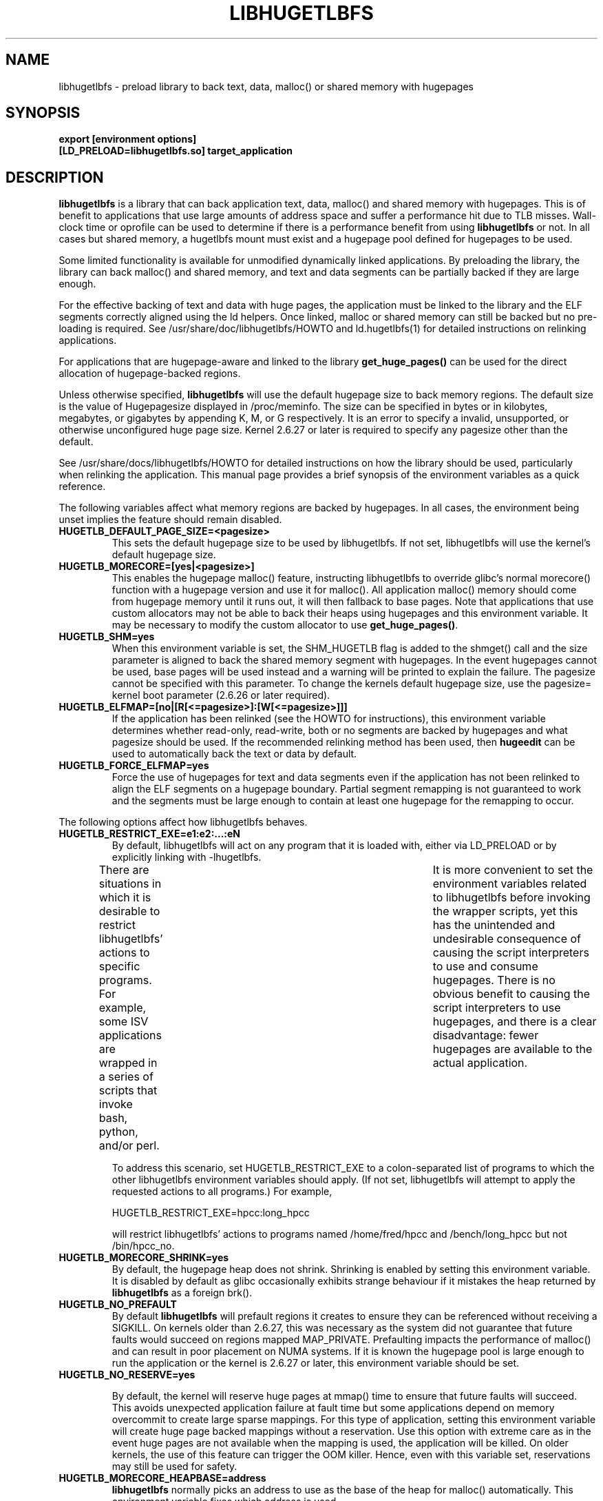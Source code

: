 .\"                                      Hey, EMACS: -*- nroff -*-
.\" First parameter, NAME, should be all caps
.\" Second parameter, SECTION, should be 1-8, maybe w/ subsection
.\" other parameters are allowed: see man(7), man(1)
.TH LIBHUGETLBFS 7 "September 27, 2008"
.\" Please adjust this date whenever revising the manpage.
.\"
.\" Some roff macros, for reference:
.\" .nh        disable hyphenation
.\" .hy        enable hyphenation
.\" .ad l      left justify
.\" .ad b      justify to both left and right margins
.\" .nf        disable filling
.\" .fi        enable filling
.\" .br        insert line break
.\" .sp <n>    insert n+1 empty lines
.\" for manpage-specific macros, see man(7)
.SH NAME
libhugetlbfs \- preload library to back text, data, malloc() or shared memory with hugepages
.SH SYNOPSIS
.B export [environment options]
.br
.B [LD_PRELOAD=libhugetlbfs.so] target_application
.SH DESCRIPTION

\fBlibhugetlbfs\fP is a library that can back application text, data, malloc()
and shared memory with hugepages. This is of benefit to applications that
use large amounts of address space and suffer a performance hit due to TLB
misses. Wall-clock time or oprofile can be used to determine if there is
a performance benefit from using \fBlibhugetlbfs\fP or not.  In all cases
but shared memory, a hugetlbfs mount must exist and a hugepage pool defined
for hugepages to be used.

Some limited functionality is available for unmodified dynamically linked
applications. By preloading the library, the library can back malloc()
and shared memory, and text and data segments can be partially backed if
they are large enough.

For the effective backing of text and data with huge pages, the application
must be linked to the library and the ELF segments correctly aligned using
the ld helpers. Once linked, malloc or shared memory can still be backed
but no pre-loading is required. See /usr/share/doc/libhugetlbfs/HOWTO and
ld.hugetlbfs(1) for detailed instructions on relinking applications.

For applications that are hugepage-aware and linked to the library
\fBget_huge_pages()\fP can be used for the direct allocation of
hugepage-backed regions.

Unless otherwise specified, \fBlibhugetlbfs\fP will use the default hugepage
size to back memory regions. The default size is the value of Hugepagesize
displayed in /proc/meminfo. The size can be specified in bytes or in
kilobytes, megabytes, or gigabytes by appending K, M, or G respectively. It
is an error to specify a invalid, unsupported, or otherwise unconfigured
huge page size. Kernel 2.6.27 or later is required to specify any pagesize
other than the default.

See /usr/share/docs/libhugetlbfs/HOWTO for detailed instructions on how
the library should be used, particularly when relinking the application.
This manual page provides a brief synopsis of the environment variables
as a quick reference.

The following variables affect what memory regions are backed by hugepages. In
all cases, the environment being unset implies the feature should remain
disabled.

.TP
.B HUGETLB_DEFAULT_PAGE_SIZE=<pagesize>
This sets the default hugepage size to be used by libhugetlbfs.  If not
set, libhugetlbfs will use the kernel's default hugepage size.

.TP
.B HUGETLB_MORECORE=[yes|<pagesize>]
This enables the hugepage malloc() feature, instructing libhugetlbfs to
override glibc's normal morecore() function with a hugepage version and use
it for malloc().  All application malloc() memory should come from hugepage
memory until it runs out, it will then fallback to base pages.  Note that
applications that use custom allocators may not be able to back their heaps
using hugepages and this environment variable. It may be necessary to modify
the custom allocator to use \fBget_huge_pages()\fP.

.TP
.B HUGETLB_SHM=yes
When this environment variable is set, the SHM_HUGETLB flag is added to
the shmget() call and the size parameter is aligned to back the shared
memory segment with hugepages. In the event hugepages cannot be used, base
pages will be used instead and a warning will be printed to explain the
failure. The pagesize cannot be specified with this parameter. To change
the kernels default hugepage size, use the pagesize= kernel boot parameter
(2.6.26 or later required).

.TP
.B HUGETLB_ELFMAP=[no|[R[<=pagesize>]:[W[<=pagesize>]]]
If the application has been relinked (see the HOWTO for instructions),
this environment variable determines whether read-only, read-write, both
or no segments are backed by hugepages and what pagesize should be used. If
the recommended relinking method has been used, then \fBhugeedit\fP can be
used to automatically back the text or data by default.

.TP
.B HUGETLB_FORCE_ELFMAP=yes
Force the use of hugepages for text and data segments even if the application
has not been relinked to align the ELF segments on a hugepage boundary.
Partial segment remapping is not guaranteed to work and the segments must be
large enough to contain at least one hugepage for the remapping to occur.

.PP
The following options affect how libhugetlbfs behaves.

.TP
.B HUGETLB_RESTRICT_EXE=e1:e2:...:eN
By default, libhugetlbfs will act on any program that it
is loaded with, either via LD_PRELOAD or by explicitly
linking with -lhugetlbfs.

There are situations in which it is desirable to restrict
libhugetlbfs' actions to specific programs.  For example,
some ISV applications are wrapped in a series of scripts
that invoke bash, python, and/or perl.	It is more
convenient to set the environment variables related
to libhugetlbfs before invoking the wrapper scripts,
yet this has the unintended and undesirable consequence
of causing the script interpreters to use and consume
hugepages.  There is no obvious benefit to causing the
script interpreters to use hugepages, and there is a
clear disadvantage: fewer hugepages are available to
the actual application.

To address this scenario, set HUGETLB_RESTRICT_EXE to a
colon-separated list of programs to which the other
libhugetlbfs environment variables should apply.  (If
not set, libhugetlbfs will attempt to apply the requested
actions to all programs.)  For example,

    HUGETLB_RESTRICT_EXE=hpcc:long_hpcc

will restrict libhugetlbfs' actions to programs named
/home/fred/hpcc and /bench/long_hpcc but not /bin/hpcc_no.


.TP
.B HUGETLB_MORECORE_SHRINK=yes
By default, the hugepage heap does not shrink. Shrinking is enabled by
setting this environment variable. It is disabled by default as glibc
occasionally exhibits strange behaviour if it mistakes the heap returned
by \fBlibhugetlbfs\fP as a foreign brk().

.TP
.B HUGETLB_NO_PREFAULT
By default \fBlibhugetlbfs\fP will prefault regions it creates to ensure they
can be referenced without receiving a SIGKILL. On kernels older than 2.6.27,
this was necessary as the system did not guarantee that future faults would
succeed on regions mapped MAP_PRIVATE.  Prefaulting impacts the performance
of malloc() and can result in poor placement on NUMA systems. If it is known
the hugepage pool is large enough to run the application or the kernel is
2.6.27 or later, this environment variable should be set.

.TP
.B HUGETLB_NO_RESERVE=yes

By default, the kernel will reserve huge pages at mmap() time to ensure that
future faults will succeed. This avoids unexpected application failure at
fault time but some applications depend on memory overcommit to create
large sparse mappings. For this type of application, setting this environment
variable will create huge page backed mappings without a reservation. Use
this option with extreme care as in the event huge pages are not available
when the mapping is used, the application will be killed. On older kernels,
the use of this feature can trigger the OOM killer. Hence, even with this
variable set, reservations may still be used for safety.

.TP
.B HUGETLB_MORECORE_HEAPBASE=address
\fBlibhugetlbfs\fP normally picks an address to use as the base of the heap for
malloc() automatically. This environment variable fixes which address is used.

.TP
.B HUGETLB_PATH=<path>
The path to the hugetlbfs mount is automatically determined at run-time. In the
event there are multiple mounts and the wrong one is being selected, use this
option to select the correct one. This may be the case if an
application-specific mount with a fixed quota has been created for example.

.TP
.B HUGETLB_SHARE=1
By default, \fBlibhugetlbfs\fP uses unlinked hugetlbfs files to store remapped
program segment data. If the same program is started multiple times using
hugepage segments, multiple hugepages will be used to store the same program
data. The reduce this wastage, setting this environment variable will share
read-only segments between multiple invocations of a program at the cost of
the memory being used whether the applications are running or not. It is
also possible that a malicious application inferfere with other applications
executable code. See the HOWTO for more detailed information on this topic.

.PP
The following options control the verbosity of \fBlibhugetlbfs\fP.

.TP
.B HUGETLB_VERBOSE=<level>
The default value for this is 1 and the range of the value is from 0 to
99. The higher the value, the more verbose the output is. 0 is quiet and
3 will output much debugging information.

.TP
.B HUGETLB_DEBUG
Once set, this will give very detailed output on what is happening in the
library and run extra diagnostics.

.SH FILES
[DESTDIR|/usr/share]/doc/libhugetlbfs/HOWTO

.SH SEE ALSO
.I oprofile(1),
.I ld.hugetlbfs(1),
.I hugectl(8),
.I hugeedit(8),
.I gethugepagesize(3),
.I gethugepagesizes(3),
.I getpagesizes(3),
.I hugetlbfs_test_path(3),
.I hugetlbfs_find_path(3),
.I hugetlbfs_find_path_for_size(3),
.I hugetlbfs_test_path(3),
.I hugetlbfs_test_path_for_size(3),
.I hugetlbfs_unlinked_fd(3),
.I hugetlbfs_unlinked_fd_for_size(3),
.I get_huge_pages(3),
.I free_huge_pages(3)
.br
.SH AUTHORS
libhugetlbfs was written by various people on the libhugetlbfs-devel
mailing list.
